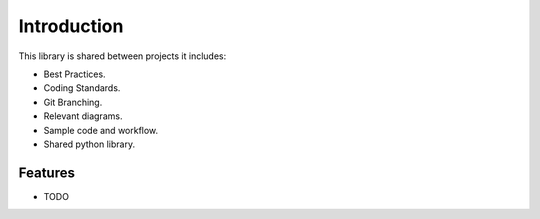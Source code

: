 =========================
Introduction
=========================

This library is shared between projects it includes:

- Best Practices.
- Coding Standards.
- Git Branching.
- Relevant diagrams.
- Sample code and workflow.
- Shared python library.


Features
--------

* TODO
